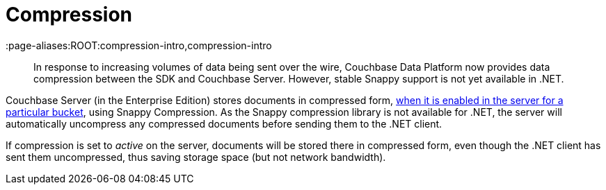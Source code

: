 = Compression
:page-topic-type: concept
:page-edition: Enterprise Edition
:page-aliases:ROOT:compression-intro,compression-intro

[abstract]
In response to increasing volumes of data being sent over the wire, Couchbase Data Platform now provides data compression between the SDK and Couchbase Server.
However, stable Snappy support is not yet available in .NET.



Couchbase Server (in the Enterprise Edition) stores documents in compressed form, xref:7.0@server:learn:buckets-memory-and-storage/compression.adoc#compression-modes[when it is enabled in the server for a particular bucket], using Snappy Compression.
As the Snappy compression library is not available for .NET, the server will automatically uncompress any compressed documents before sending them to the .NET client.

If compression is set to _active_ on the server, documents will be stored there in compressed form, even though the .NET client has sent them uncompressed, thus saving storage space (but not network bandwidth).
